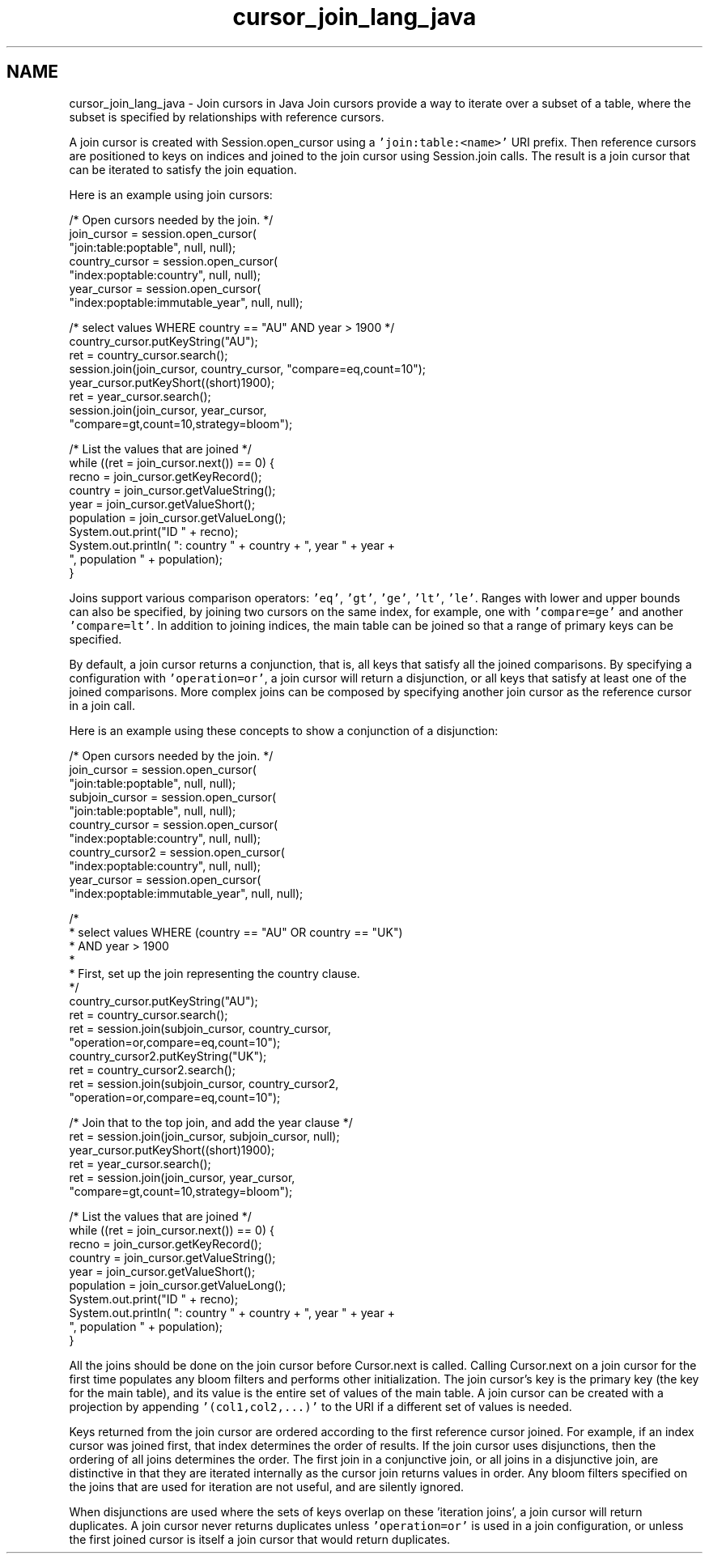 .TH "cursor_join_lang_java" 3 "Sat Jul 2 2016" "Version Version 2.8.1" "WiredTiger" \" -*- nroff -*-
.ad l
.nh
.SH NAME
cursor_join_lang_java \- Join cursors in Java 
Join cursors provide a way to iterate over a subset of a table, where the subset is specified by relationships with reference cursors\&.
.PP
A join cursor is created with Session\&.open_cursor using a \fC'join:table:<name>'\fP URI prefix\&. Then reference cursors are positioned to keys on indices and joined to the join cursor using Session\&.join calls\&. The result is a join cursor that can be iterated to satisfy the join equation\&.
.PP
Here is an example using join cursors:
.PP
.PP
.nf
        /* Open cursors needed by the join\&. */
        join_cursor = session\&.open_cursor(
            "join:table:poptable", null, null);
        country_cursor = session\&.open_cursor(
            "index:poptable:country", null, null);
        year_cursor = session\&.open_cursor(
            "index:poptable:immutable_year", null, null);

        /* select values WHERE country == "AU" AND year > 1900 */
        country_cursor\&.putKeyString("AU");
        ret = country_cursor\&.search();
        session\&.join(join_cursor, country_cursor, "compare=eq,count=10");
        year_cursor\&.putKeyShort((short)1900);
        ret = year_cursor\&.search();
        session\&.join(join_cursor, year_cursor,
            "compare=gt,count=10,strategy=bloom");

        /* List the values that are joined */
        while ((ret = join_cursor\&.next()) == 0) {
            recno = join_cursor\&.getKeyRecord();
            country = join_cursor\&.getValueString();
            year = join_cursor\&.getValueShort();
            population = join_cursor\&.getValueLong();
            System\&.out\&.print("ID " + recno);
            System\&.out\&.println( ": country " + country + ", year " + year +
                ", population " + population);
        }
.fi
.PP
 Joins support various comparison operators: \fC'eq'\fP, \fC'gt'\fP, \fC'ge'\fP, \fC'lt'\fP, \fC'le'\fP\&. Ranges with lower and upper bounds can also be specified, by joining two cursors on the same index, for example, one with \fC'compare=ge'\fP and another \fC'compare=lt'\fP\&. In addition to joining indices, the main table can be joined so that a range of primary keys can be specified\&.
.PP
By default, a join cursor returns a conjunction, that is, all keys that satisfy all the joined comparisons\&. By specifying a configuration with \fC'operation=or'\fP, a join cursor will return a disjunction, or all keys that satisfy at least one of the joined comparisons\&. More complex joins can be composed by specifying another join cursor as the reference cursor in a join call\&.
.PP
Here is an example using these concepts to show a conjunction of a disjunction:
.PP
.PP
.nf
        /* Open cursors needed by the join\&. */
        join_cursor = session\&.open_cursor(
            "join:table:poptable", null, null);
        subjoin_cursor = session\&.open_cursor(
            "join:table:poptable", null, null);
        country_cursor = session\&.open_cursor(
            "index:poptable:country", null, null);
        country_cursor2 = session\&.open_cursor(
            "index:poptable:country", null, null);
        year_cursor = session\&.open_cursor(
            "index:poptable:immutable_year", null, null);

        /*
         * select values WHERE (country == "AU" OR country == "UK")
         *                     AND year > 1900
         *
         * First, set up the join representing the country clause\&.
         */
        country_cursor\&.putKeyString("AU");
        ret = country_cursor\&.search();
        ret = session\&.join(subjoin_cursor, country_cursor,
            "operation=or,compare=eq,count=10");
        country_cursor2\&.putKeyString("UK");
        ret = country_cursor2\&.search();
        ret = session\&.join(subjoin_cursor, country_cursor2,
            "operation=or,compare=eq,count=10");

        /* Join that to the top join, and add the year clause */
        ret = session\&.join(join_cursor, subjoin_cursor, null);
        year_cursor\&.putKeyShort((short)1900);
        ret = year_cursor\&.search();
        ret = session\&.join(join_cursor, year_cursor,
            "compare=gt,count=10,strategy=bloom");

        /* List the values that are joined */
        while ((ret = join_cursor\&.next()) == 0) {
            recno = join_cursor\&.getKeyRecord();
            country = join_cursor\&.getValueString();
            year = join_cursor\&.getValueShort();
            population = join_cursor\&.getValueLong();
            System\&.out\&.print("ID " + recno);
            System\&.out\&.println( ": country " + country + ", year " + year +
                ", population " + population);
        }
.fi
.PP
 All the joins should be done on the join cursor before Cursor\&.next is called\&. Calling Cursor\&.next on a join cursor for the first time populates any bloom filters and performs other initialization\&. The join cursor's key is the primary key (the key for the main table), and its value is the entire set of values of the main table\&. A join cursor can be created with a projection by appending \fC'(col1,col2,\&.\&.\&.)'\fP to the URI if a different set of values is needed\&.
.PP
Keys returned from the join cursor are ordered according to the first reference cursor joined\&. For example, if an index cursor was joined first, that index determines the order of results\&. If the join cursor uses disjunctions, then the ordering of all joins determines the order\&. The first join in a conjunctive join, or all joins in a disjunctive join, are distinctive in that they are iterated internally as the cursor join returns values in order\&. Any bloom filters specified on the joins that are used for iteration are not useful, and are silently ignored\&.
.PP
When disjunctions are used where the sets of keys overlap on these 'iteration joins', a join cursor will return duplicates\&. A join cursor never returns duplicates unless \fC'operation=or'\fP is used in a join configuration, or unless the first joined cursor is itself a join cursor that would return duplicates\&. 
